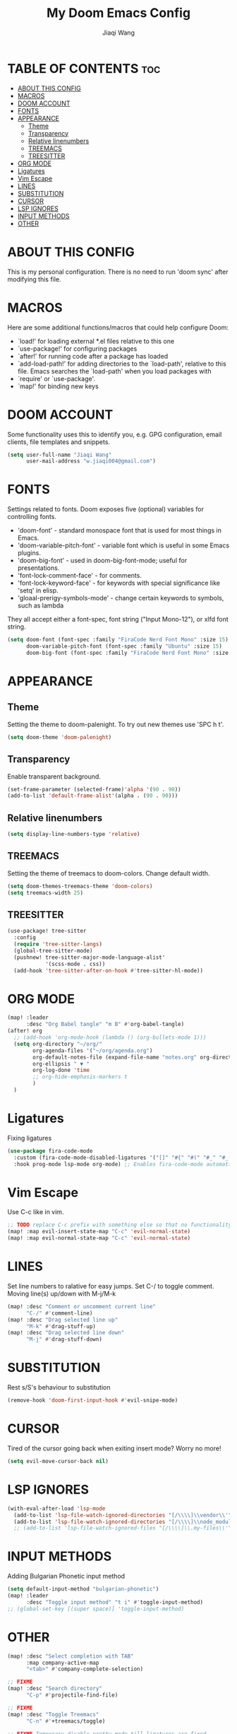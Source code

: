#+TITLE: My Doom Emacs Config
#+AUTHOR: Jiaqi Wang
#+PROPERTY: header-args :tangle config.el

* TABLE OF CONTENTS :toc:
- [[#about-this-config][ABOUT THIS CONFIG]]
- [[#macros][MACROS]]
- [[#doom-account][DOOM ACCOUNT]]
- [[#fonts][FONTS]]
- [[#appearance][APPEARANCE]]
  - [[#theme][Theme]]
  - [[#transparency][Transparency]]
  - [[#relative-linenumbers][Relative linenumbers]]
  - [[#treemacs][TREEMACS]]
  - [[#treesitter][TREESITTER]]
- [[#org-mode][ORG MODE]]
- [[#ligatures][Ligatures]]
- [[#vim-escape][Vim Escape]]
- [[#lines][LINES]]
- [[#substitution][SUBSTITUTION]]
- [[#cursor][CURSOR]]
- [[#lsp-ignores][LSP IGNORES]]
- [[#input-methods][INPUT METHODS]]
- [[#other][OTHER]]

* ABOUT THIS CONFIG
This is my personal configuration. There is no need to run 'doom sync' after modifying this file.

* MACROS
Here are some additional functions/macros that could help configure Doom:
+ `load!' for loading external *.el files relative to this one
+ `use-package!' for configuring packages
+ `after!' for running code after a package has loaded
+ `add-load-path!' for adding directories to the `load-path', relative to this file. Emacs searches the `load-path' when you load packages with
+ `require' or `use-package'.
+ `map!' for binding new keys

* DOOM ACCOUNT
Some functionality uses this to identify you, e.g. GPG configuration, email clients, file templates and snippets.
#+begin_src emacs-lisp
(setq user-full-name "Jiaqi Wang"
      user-mail-address "w.jiaqi004@gmail.com")
#+end_src

* FONTS
Settings related to fonts. Doom exposes five (optional) variables for controlling fonts.
+ 'doom-font' - standard monospace font that is used for most things in Emacs.
+ 'doom-variable-pitch-font' - variable font which is useful in some Emacs plugins.
+ 'doom-big-font' - used in doom-big-font-mode; useful for presentations.
+ 'font-lock-comment-face' - for comments.
+ 'font-lock-keyword-face' - for keywords with special significance like 'setq' in elisp.
+ 'gloaal-prerigy-symbols-mode' - change certain keywords to symbols, such as lambda
They all accept either a font-spec, font string ("Input Mono-12"), or xlfd font string.
#+begin_src emacs-lisp
(setq doom-font (font-spec :family "FiraCode Nerd Font Mono" :size 15)
      doom-variable-pitch-font (font-spec :family "Ubuntu" :size 15)
      doom-big-font (font-spec :family "FiraCode Nerd Font Mono" :size 24))
#+end_src
* APPEARANCE
** Theme
Setting the theme to doom-palenight. To try out new themes use 'SPC h t'.
#+begin_src emacs-lisp
(setq doom-theme 'doom-palenight)
#+end_src

** Transparency
Enable transparent background.
#+begin_src emacs-lisp
(set-frame-parameter (selected-frame)'alpha '(90 . 90))
(add-to-list 'default-frame-alist'(alpha . (90 . 90)))
#+end_src

** Relative linenumbers
#+begin_src emacs-lisp
(setq display-line-numbers-type 'relative)
#+end_src

** TREEMACS
Setting the theme of treemacs to doom-colors. Change default width.
#+begin_src emacs-lisp
(setq doom-themes-treemacs-theme 'doom-colors)
(setq treemacs-width 25)
#+end_src

** TREESITTER
#+begin_src emacs-lisp
(use-package! tree-sitter
  :config
  (require 'tree-sitter-langs)
  (global-tree-sitter-mode)
  (pushnew! tree-sitter-major-mode-language-alist'
            '(scss-mode . css))
  (add-hook 'tree-sitter-after-on-hook #'tree-sitter-hl-mode))
#+end_src

* ORG MODE
#+begin_src emacs-lisp
(map! :leader
      :desc "Org Babel tangle" "m B" #'org-babel-tangle)
(after! org
  ;; (add-hook 'org-mode-hook (lambda () (org-bullets-mode 1)))
  (setq org-directory "~/org/"
        org-agenda-files '("~/org/agenda.org")
        org-default-notes-file (expand-file-name "notes.org" org-directory)
        org-ellipsis " ▼ "
        org-log-done 'time
        ;; org-hide-emphasis-markers t
        )
  )
#+end_src

* Ligatures
Fixing ligatures
#+begin_src emacs-lisp
(use-package fira-code-mode
  :custom (fira-code-mode-disabled-ligatures '("[]" "#{" "#(" "#_" "#_(" "x" "::")) ;; List of ligatures to turn off
  :hook prog-mode lsp-mode org-mode) ;; Enables fira-code-mode automatically for programming major modes
#+end_src

* Vim Escape
Use C-c like in vim.
#+begin_src emacs-lisp
;; TODO replace C-c prefix with something else so that no functionality is lost
(map! :map evil-insert-state-map "C-c" 'evil-normal-state)
(map! :map evil-normal-state-map "C-c" 'evil-normal-state)
#+end_src

* LINES
Set line numbers to ralative for easy jumps. Set C-/ to toggle comment. Moving line(s) up/down with M-j/M-k
#+begin_src emacs-lisp
(map! :desc "Comment or uncomment current line"
      "C-/" #'comment-line)
(map! :desc "Drag selected line up"
      "M-k" #'drag-stuff-up)
(map! :desc "Drag selected line down"
      "M-j" #'drag-stuff-down)
#+end_src

* SUBSTITUTION
Rest s/S's behaviour to substitution
#+begin_src emacs-lisp
(remove-hook 'doom-first-input-hook #'evil-snipe-mode)
#+end_src

* CURSOR
Tired of the cursor going back when exiting insert mode? Worry no more!
#+begin_src emacs-lisp
(setq evil-move-cursor-back nil)
#+end_src

* LSP IGNORES
#+begin_src emacs-lisp
(with-eval-after-load 'lsp-mode
  (add-to-list 'lsp-file-watch-ignored-directories "[/\\\\]\\vendor\\'")
  (add-to-list 'lsp-file-watch-ignored-directories "[/\\\\]\\node_modules\\'"))
  ;; (add-to-list 'lsp-file-watch-ignored-files "[/\\\\]\\.my-files\\'"))
#+end_src

* INPUT METHODS
Adding Bulgarian Phonetic input method
#+begin_src emacs-lisp
(setq default-input-method "bulgarian-phonetic")
(map! :leader
      :desc "Toggle input method" "t i" #'toggle-input-method)
;; (global-set-key [(super space)] 'toggle-input-method)
#+end_src

* OTHER
#+begin_src emacs-lisp
(map! :desc "Select completion with TAB"
      :map company-active-map
      "<tab>" #'company-complete-selection)

;; FIXME
(map! :desc "Search directory"
      "C-p" #'projectile-find-file)

;; FIXME
(map! :desc "Toggle Treemacs"
      "C-n" #'+treemacs/toggle)

;; FIXME Temporary disable pretty-mode till ligatures are fixed
#+end_src
